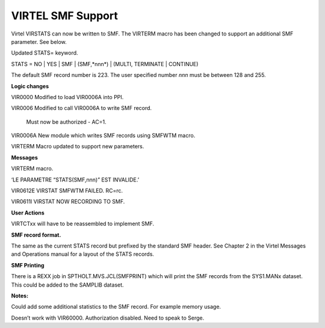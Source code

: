 VIRTEL SMF Support
===================

Virtel VIRSTATS can now be written to SMF. The VIRTERM macro has been
changed to support an additional SMF parameter. See below.

Updated STATS= keyword.

STATS = NO \| YES \| SMF \| (SMF,*nnn*) \| (MULTI, TERMINATE \|
CONTINUE)

The default SMF record number is 223. The user specified number *nnn*
must be between 128 and 255.

**Logic changes**

VIR0000 Modified to load VIR0006A into PPI.

VIR0006 Modified to call VIR0006A to write SMF record.

    Must now be authorized - AC=1.

VIR0006A New module which writes SMF records using SMFWTM macro.

VIRTERM Macro updated to support new parameters.

**Messages**

VIRTERM macro.

‘LE PARAMETRE “STATS(SMF,nnn)” EST INVALIDE.’

VIR0612E VIRSTAT SMFWTM FAILED. RC=rc.

VIR0611I VIRSTAT NOW RECORDING TO SMF.

**User Actions**

VIRTCTxx will have to be reassembled to implement SMF.

**SMF record format.**

The same as the current STATS record but prefixed by the standard SMF
header. See Chapter 2 in the Virtel Messages and Operations manual for a
layout of the STATS records.

**SMF Printing**

There is a REXX job in SPTHOLT.MVS.JCL(SMFPRINT) which will print the
SMF records from the SYS1.MANx dataset. This could be added to the
SAMPLIB dataset.

**Notes:**

Could add some additional statistics to the SMF record. For example
memory usage.

Doesn’t work with VIR60000. Authorization disabled. Need to speak to
Serge.
